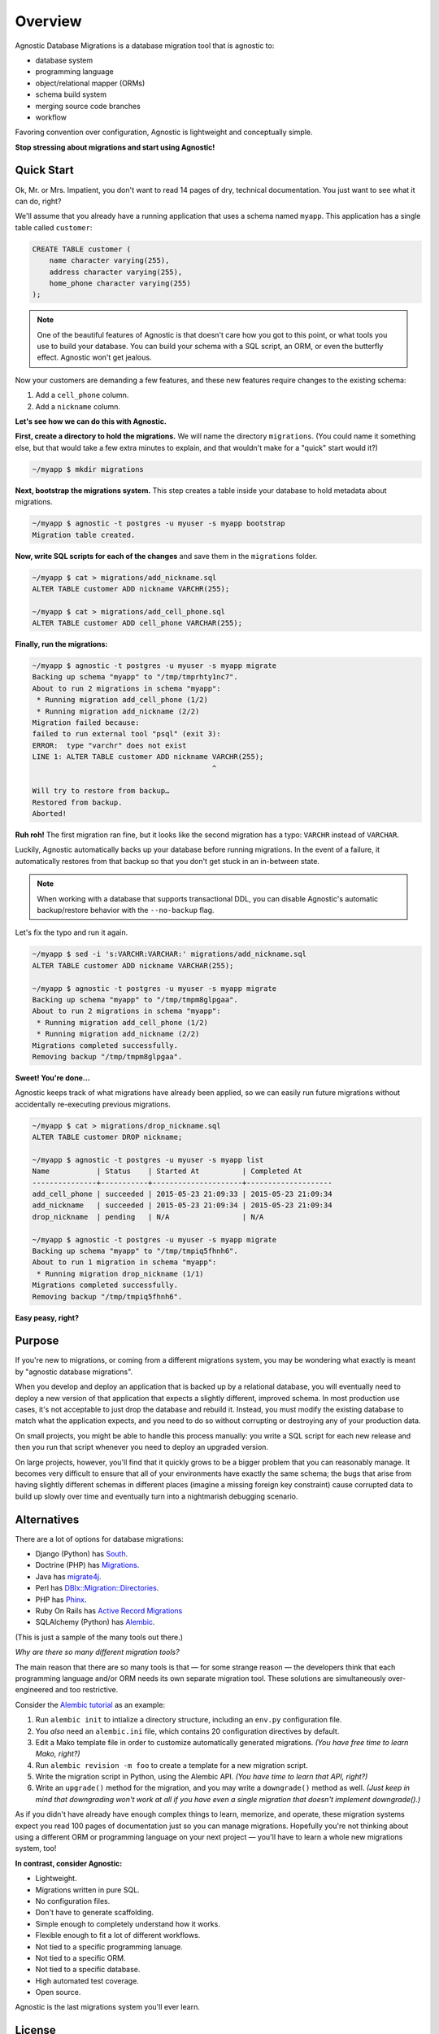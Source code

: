 Overview
========

Agnostic Database Migrations is a database migration tool that is agnostic to:

* database system
* programming language
* object/relational mapper (ORMs)
* schema build system
* merging source code branches
* workflow

Favoring convention over configuration, Agnostic is lightweight and conceptually
simple.

**Stop stressing about migrations and start using Agnostic!**

Quick Start
-----------

Ok, Mr. or Mrs. Impatient, you don't want to read 14 pages of dry, technical
documentation. You just want to see what it can do, right?

We'll assume that you already have a running application that uses a schema
named ``myapp``. This application has a single table called ``customer``:

.. code:: sql

    CREATE TABLE customer (
        name character varying(255),
        address character varying(255),
        home_phone character varying(255)
    );

.. note::

    One of the beautiful features of Agnostic is that doesn't care how you got
    to this point, or what tools you use to build your database. You can build
    your schema with a SQL script, an ORM, or even the butterfly effect.
    Agnostic won't get jealous.

Now your customers are demanding a few features, and these new features require changes to the existing schema:

1. Add a ``cell_phone`` column.
2. Add a ``nickname`` column.

**Let's see how we can do this with Agnostic.**

**First, create a directory to hold the migrations.** We will name the directory
``migrations``. (You could name it something else, but that would take a few
extra minutes to explain, and that wouldn't make for a "quick" start would it?)

.. code:: bash

    ~/myapp $ mkdir migrations

**Next, bootstrap the migrations system.** This step creates a table inside your
database to hold metadata about migrations.

.. code:: bash

    ~/myapp $ agnostic -t postgres -u myuser -s myapp bootstrap
    Migration table created.

**Now, write SQL scripts for each of the changes** and save them in the
``migrations`` folder.

.. code:: bash

    ~/myapp $ cat > migrations/add_nickname.sql
    ALTER TABLE customer ADD nickname VARCHR(255);

    ~/myapp $ cat > migrations/add_cell_phone.sql
    ALTER TABLE customer ADD cell_phone VARCHAR(255);

**Finally, run the migrations:**

.. code:: bash

    ~/myapp $ agnostic -t postgres -u myuser -s myapp migrate
    Backing up schema "myapp" to "/tmp/tmprhty1nc7".
    About to run 2 migrations in schema "myapp":
     * Running migration add_cell_phone (1/2)
     * Running migration add_nickname (2/2)
    Migration failed because:
    failed to run external tool "psql" (exit 3):
    ERROR:  type "varchr" does not exist
    LINE 1: ALTER TABLE customer ADD nickname VARCHR(255);
                                              ^

    Will try to restore from backup…
    Restored from backup.
    Aborted!

**Ruh roh!** The first migration ran fine, but it looks like the second migration
has a typo: ``VARCHR`` instead of ``VARCHAR``.

Luckily, Agnostic automatically backs up your database before running
migrations. In the event of a failure, it automatically restores from that
backup so that you don't get stuck in an in-between state.

.. note::

    When working with a database that supports transactional DDL, you can
    disable Agnostic's automatic backup/restore behavior with the
    ``--no-backup`` flag.

Let's fix the typo and run it again.

.. code:: bash

    ~/myapp $ sed -i 's:VARCHR:VARCHAR:' migrations/add_nickname.sql
    ALTER TABLE customer ADD nickname VARCHAR(255);

    ~/myapp $ agnostic -t postgres -u myuser -s myapp migrate
    Backing up schema "myapp" to "/tmp/tmpm8glpgaa".
    About to run 2 migrations in schema "myapp":
     * Running migration add_cell_phone (1/2)
     * Running migration add_nickname (2/2)
    Migrations completed successfully.
    Removing backup "/tmp/tmpm8glpgaa".

**Sweet! You're done…**

Agnostic keeps track of what migrations have already been applied, so we can
easily run future migrations without accidentally re-executing previous
migrations.

.. code:: bash

    ~/myapp $ cat > migrations/drop_nickname.sql
    ALTER TABLE customer DROP nickname;

    ~/myapp $ agnostic -t postgres -u myuser -s myapp list
    Name           | Status    | Started At          | Completed At
    ---------------+-----------+---------------------+--------------------
    add_cell_phone | succeeded | 2015-05-23 21:09:33 | 2015-05-23 21:09:34
    add_nickname   | succeeded | 2015-05-23 21:09:34 | 2015-05-23 21:09:34
    drop_nickname  | pending   | N/A                 | N/A

    ~/myapp $ agnostic -t postgres -u myuser -s myapp migrate
    Backing up schema "myapp" to "/tmp/tmpiq5fhnh6".
    About to run 1 migration in schema "myapp":
     * Running migration drop_nickname (1/1)
    Migrations completed successfully.
    Removing backup "/tmp/tmpiq5fhnh6".

**Easy peasy, right?**

Purpose
-------

If you're new to migrations, or coming from a different migrations system, you
may be wondering what exactly is meant by "agnostic database migrations".

When you develop and deploy an application that is backed up by a relational
database, you will eventually need to deploy a new version of that application
that expects a slightly different, improved schema. In most production use
cases, it's not acceptable to just drop the database and rebuild it. Instead,
you must modify the existing database to match what the application expects, and
you need to do so without corrupting or destroying any of your production data.

On small projects, you might be able to handle this process manually: you write
a SQL script for each new release and then you run that script whenever you need
to deploy an upgraded version.

On large projects, however, you'll find that it quickly grows to be a bigger
problem that you can reasonably manage. It becomes very difficult to ensure that
all of your environments have exactly the same schema; the bugs that arise from
having slightly different schemas in different places (imagine a missing foreign
key constraint) cause corrupted data to build up slowly over time and eventually
turn into a nightmarish debugging scenario.

Alternatives
------------

There are a lot of options for database migrations:

* Django (Python) has `South <https://south.readthedocs.org/en/latest/>`_.
* Doctrine (PHP) has `Migrations <http://www.doctrine-project.org/projects/migrations.html>`_.
* Java has `migrate4j <http://migrate4j.sourceforge.net/>`_.
* Perl has `DBIx::Migration::Directories <http://search.cpan.org/~crakrjack/DBIx-Migration-Directories-0.12/lib/DBIx/Migration/Directories.pod>`_.
* PHP has `Phinx <https://phinx.org/>`_.
* Ruby On Rails has `Active Record Migrations <http://edgeguides.rubyonrails.org/active_record_migrations.html>`_
* SQLAlchemy (Python) has `Alembic <https://alembic.readthedocs.org/en/latest/>`_.

(This is just a sample of the many tools out there.)

*Why are there so many different migration tools?*

The main reason that there are so many tools is that — for some strange reason —
the developers think that each programming language and/or ORM needs its own
separate migration tool. These solutions are simultaneously over-engineered and
too restrictive.

Consider the `Alembic tutorial
<https://alembic.readthedocs.org/en/latest/tutorial.html>`_ as an example:

1. Run ``alembic init`` to intialize a directory structure, including an
   ``env.py`` configuration file.
2. You *also* need an ``alembic.ini`` file, which contains 20 configuration
   directives by default.
3. Edit a Mako template file in order to customize automatically generated
   migrations. *(You have free time to learn Mako, right?)*
4. Run ``alembic revision -m foo`` to create a template for a new migration
   script.
5. Write the migration script in Python, using the Alembic API. *(You have time
   to learn that API, right?)*
6. Write an ``upgrade()`` method for the migration, and you may write a
   ``downgrade()`` method as well. *(Just keep in mind that downgrading won't
   work at all if you have even a single migration that doesn't implement
   downgrade().)*

As if you didn't have already have enough complex things to learn, memorize, and
operate, these migration systems expect you read 100 pages of documentation just
so you can manage migrations. Hopefully you're not thinking about using a
different ORM or programming language on your next project — you'll have to
learn a whole new migrations system, too!

**In contrast, consider Agnostic:**

* Lightweight.
* Migrations written in pure SQL.
* No configuration files.
* Don't have to generate scaffolding.
* Simple enough to completely understand how it works.
* Flexible enough to fit a lot of different workflows.
* Not tied to a specific programming lanuage.
* Not tied to a specific ORM.
* Not tied to a specific database.
* High automated test coverage.
* Open source.

Agnostic is the last migrations system you'll ever learn.

License
-------

Agnostic is released under an `MIT license <https://github.com/TeamHG-
Memex/agnostic/blob/master/LICENSE>`_.
